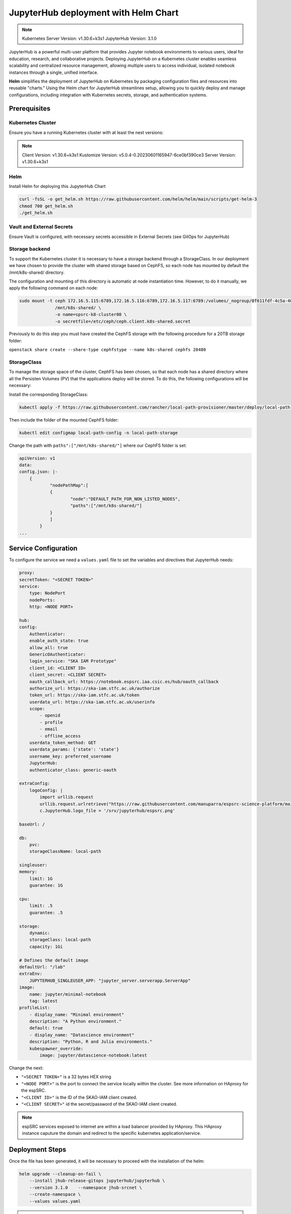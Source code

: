 .. _jupyterlab-helm: 

JupyterHub deployment with Helm Chart
=====================================

.. info ::
    
    espSRC JupyteHub service endpoint: https://notebook.espsrc.iaa.csic.es 


.. note ::
    Kubernetes Server Version: v1.30.6+k3s1
    JupyterHub Version: 3.1.0

JupyterHub is a powerful multi-user platform that provides Jupyter notebook environments 
to various users, ideal for education, research, and collaborative projects. 
Deploying JupyterHub on a Kubernetes cluster enables seamless scalability and centralized 
resource management, allowing multiple users to access individual, isolated notebook 
instances through a single, unified interface.

**Helm** simplifies the deployment of JupyterHub on Kubernetes by packaging configuration
files and resources into reusable "charts." Using the Helm chart for JupyterHub streamlines setup, 
allowing you to quickly deploy and manage configurations, including integration with Kubernetes 
secrets, storage, and authentication systems.


Prerequisites
-------------

Kubernetes Cluster
^^^^^^^^^^^^^^^^^^

Ensure you have a running Kubernetes cluster with at least the next versions:

.. note ::

    Client Version: v1.30.6+k3s1
    Kustomize Version: v5.0.4-0.20230601165947-6ce0bf390ce3
    Server Version: v1.30.6+k3s1


Helm
^^^^ 

Install Helm for deploying this JupyterHub Chart

.. code-block:: bash

   curl -fsSL -o get_helm.sh https://raw.githubusercontent.com/helm/helm/main/scripts/get-helm-3
   chmod 700 get_helm.sh
   ./get_helm.sh


Vault and External Secrets
^^^^^^^^^^^^^^^^^^^^^^^^^^

Ensure Vault is configured, with necessary secrets accessible in External Secrets (see GitOps for JupyterHub)

Storage backend
^^^^^^^^^^^^^^^

To support the Kubernetes cluster it is necessary to have a storage backend through a StorageClass. 
In our deployment we have chosen to provide the cluster with shared storage based on CephFS, so 
each node has mounted by default the /mnt/k8s-shared/ directory. 

The configuration and mounting of this directory is automatic at node instantiation time. 
However, to do it manually, we apply the following command on each node:

.. code-block:: bash
    
    sudo mount -t ceph 172.16.5.115:6789,172.16.5.116:6789,172.16.5.117:6789:/volumes/_nogroup/0f611fdf-4c5a-400b-b45a-95be2481333b/6e3395d7-7a17-4e69-899b-370ef1ba42fe \
                  /mnt/k8s-shared/ \
                  -o name=spsrc-k8-cluster00 \
                  -o secretfile=/etc/ceph/ceph.client.k8s-shared.secret

.. important ::

Previously to do this step you must have created the CephFS storage with the following procedure for a 20TB storage folder:

``openstack share create --share-type cephfstype --name k8s-shared cephfs 20480``


StorageClass
^^^^^^^^^^^^

To manage the storage space of the cluster, CephFS has been chosen, so that each node has a shared directory 
where all the Persisten Volumes (PV) that the applications deploy will be stored. To do this, the following 
configurations will be necessary:

Install the corresponding StorageClass: 

.. code-block:: bash
    
    kubectl apply -f https://raw.githubusercontent.com/rancher/local-path-provisioner/master/deploy/local-path-storage.yaml

Then include the folder of the mounted CephFS folder:

.. code-block:: bash
    
     kubectl edit configmap local-path-config -n local-path-storage

Change the path with ``paths":["/mnt/k8s-shared/"]`` where our CephFS folder is set:

.. code-block:: bash

    apiVersion: v1
    data:
    config.json: |-
        {
                "nodePathMap":[
                {
                        "node":"DEFAULT_PATH_FOR_NON_LISTED_NODES",
                        "paths":["/mnt/k8s-shared/"]
                }
                ]
            }
    ...


Service Configuration
---------------------

To configure the service we need a ``values.yaml`` file to set the variables and directives that JupyterHub needs:

.. code-block:: yaml

    proxy:
    secretToken: "<SECRET TOKEN>"
    service:
        type: NodePort
        nodePorts:
        http: <NODE PORT>

    hub:
    config:
        Authenticator:
        enable_auth_state: true
        allow_all: true
        GenericOAuthenticator:
        login_service: "SKA IAM Prototype"
        client_id: <CLIENT ID>
        client_secret: <CLIENT SECRET>
        oauth_callback_url: https://notebook.espsrc.iaa.csic.es/hub/oauth_callback
        authorize_url: https://ska-iam.stfc.ac.uk/authorize
        token_url: https://ska-iam.stfc.ac.uk/token
        userdata_url: https://ska-iam.stfc.ac.uk/userinfo
        scope:
            - openid
            - profile
            - email
            - offline_access
        userdata_token_method: GET
        userdata_params: {'state': 'state'}
        username_key: preferred_username
        JupyterHub:
        authenticator_class: generic-oauth

    extraConfig:
        logoConfig: |
            import urllib.request
            urllib.request.urlretrieve("https://raw.githubusercontent.com/manuparra/espsrc-science-platform/main/espsrc.png", "espsrc.png")
            c.JupyterHub.logo_file = '/srv/jupyterhub/espsrc.png'

    baseUrl: /

    db:
        pvc:
        storageClassName: local-path

    singleuser:
    memory:
        limit: 1G
        guarantee: 1G

    cpu:
        limit: .5
        guarantee: .5

    storage:
        dynamic:
        storageClass: local-path
        capacity: 1Gi

    # Defines the default image
    defaultUrl: "/lab"
    extraEnv:
        JUPYTERHUB_SINGLEUSER_APP: "jupyter_server.serverapp.ServerApp"
    image:
        name: jupyter/minimal-notebook
        tag: latest
    profileList:
        - display_name: "Minimal environment"
        description: "A Python environment."
        default: true
        - display_name: "Datascience environment"
        description: "Python, R and Julia environments."
        kubespawner_override:
            image: jupyter/datascience-notebook:latest

Change the next:

-  ``"<SECRET TOKEN>"`` is a 32 bytes HEX string
-  ``"<NODE PORT>"`` is the port to connect the service locally within the cluster. See more information on HAproxy for the espSRC. 
-  ``"<CLIENT ID>"`` is the ID of the SKAO-IAM client created.
-  ``"<CLIENT SECRET>"`` id the secret/password of the SKAO-IAM client created.

.. note ::

    espSRC services exposed to internet are within a load balancer provided by HAproxy. 
    This HAproxy instance caputure the domain and redirect to the specific kubernetes application/service.

Deployment Steps
----------------

Once the file has been generated, it will be necessary to proceed with the installation 
of the helm:

.. code-block:: bash

    helm upgrade --cleanup-on-fail \ 
        --install jhub-release-gitops jupyterhub/jupyterhub \
        --version 3.1.0    --namespace jhub-srcnet \
        --create-namespace \   
        --values values.yaml

.. important ::

    JupyterHub versions can be specified by including the version when installing 
    the particular Helm Chart. In our case the version is 3.1.0. To install another
    version you can check here: https://hub.jupyter.org/helm-chart/



Post-Deployment Verification
----------------------------

To validate the installation, the following is done:

.. code-block:: bash
    
    $ kubectl get pods -A

    jhub-srcnet   continuous-image-puller-978m5             1/1     Running     0             22h
    jhub-srcnet   continuous-image-puller-kw4pz             1/1     Running     0             22h
    jhub-srcnet   continuous-image-puller-xfl5b             1/1     Running     0             22h
    jhub-srcnet   hub-d8965cbb7-bcxb6                       1/1     Running     0             22h
    jhub-srcnet   proxy-6789588899-rhnw4                    1/1     Running     0             16h
    jhub-srcnet   user-scheduler-7bf8b47d4d-jxsgh           1/1     Running     0             16h
    jhub-srcnet   user-scheduler-7bf8b47d4d-rp5p8           1/1     Running     0             22h

All these pods must be available and working.

Then we have to check if the service is exposed externally through the HAproxy:

.. code-block:: bash

    frontend https-in
    ...
    acl host_notebook hdr(host) -i notebook.espsrc.iaa.csic.es
    ...
    use_backend notebookbackend if host_notebook

    backend notebookbackend
        mode http
        balance roundrobin
    
        server k8s-master-0 192.168.250.83:31090 check
        server k8s-workers-1  192.168.250.195:31090 check
        server k8s-workers-2 192.168.250.214:31090 check
        ...

Apply these changes to HAproxy and restart it.

Then access to the service and login: https://notebook.espsrc.iaa.csic.es

Troubleshooting
---------------

This section details some of the most common problems encountered in 
deployment and integration.

User cannot log in
^^^^^^^^^^^^^^^^^^

The user cannot access his/her SKAO-IAM account. This is usually due to the 
configuration of the client and in particular to the paths and URLs of the 
redirect that is created in the SKAO-IAM client. To solve it, make sure you use the 
same client-id and secret-id of the client you have created. Also check that the 
URLs of the callback redirects match those indicated in the 
client: ``oauth_callback_url: https://notebook.espsrc.iaa.csic.es/hub/oauth_callback``. 
Finally, check that you have specified the scopes required to use this service:
``openid, profile, email, offline_access``.


The session cannot be created
^^^^^^^^^^^^^^^^^^^^^^^^^^^^^^
This can be due to multiple causes, but the main one is related to the storage 
that has been indicated as storageclass in the values.yaml definition file. 
This must match some SC you have in Kubernetes. To validate this situation use the following:

Check the status of the PVCs and if any of them are in Pending state:

.. code-block:: bash

    $ kubectl get pvc -A

If there is one in this status, it is because it has not been possible to assign a 
PV for that Claim, because there must be an error in it. To check it, use the following:


.. code-block:: bash
    
    $ kubectl describe pvc claim-xxxxx -n jhub-srcnet